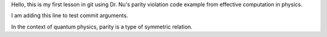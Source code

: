 Hello, this is my first lesson in git using Dr. Nu's parity violation code example from effective computation in physics.

I am adding this line to test commit arguments.

In the context of quantum physics, parity is a type of symmetric relation.
